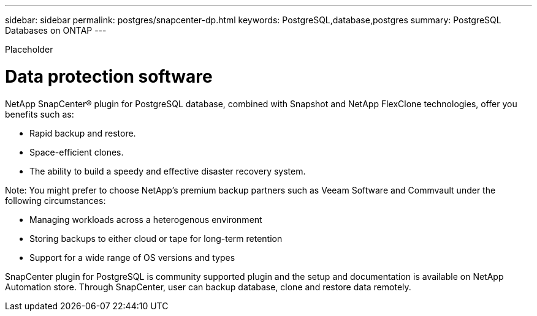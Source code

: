 ---
sidebar: sidebar
permalink: postgres/snapcenter-dp.html
keywords: PostgreSQL,database,postgres
summary: PostgreSQL Databases on ONTAP
---


[.lead]

Placeholder



= Data protection software

NetApp SnapCenter® plugin for PostgreSQL database, combined with Snapshot and NetApp FlexClone technologies, offer you benefits such as: 

* Rapid backup and restore. 
* Space-efficient clones. 
* The ability to build a speedy and effective disaster recovery system. 

Note: You might prefer to choose NetApp’s premium backup partners such as Veeam Software and Commvault under the following circumstances:

* Managing workloads across a heterogenous environment  
* Storing backups to either cloud or tape for long-term retention 
* Support for a wide range of OS versions and types 

SnapCenter plugin for PostgreSQL is community supported plugin and the setup and documentation is available on NetApp Automation store. Through SnapCenter, user can backup database, clone and restore data remotely.
